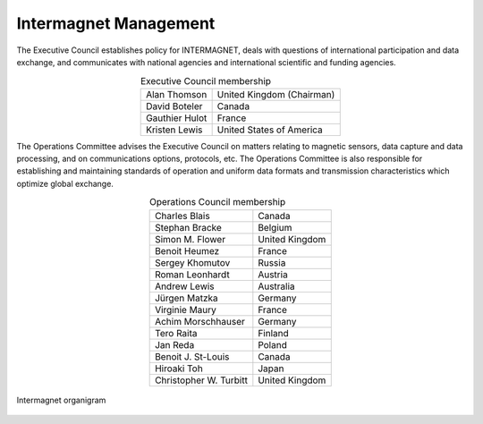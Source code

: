 .. _inter_man:

Intermagnet Management
======================

The  Executive Council establishes policy for INTERMAGNET, deals
with questions of international participation and data
exchange, and communicates with national agencies and
international scientific and funding agencies.

.. table:: Executive Council membership
    :widths: auto
    :align: center

    ============== =========================
    Alan Thomson   United Kingdom (Chairman)
    David Boteler  Canada
    Gauthier Hulot France
    Kristen Lewis  United States of America
    ============== =========================

The Operations Committee advises the Executive Council on
matters relating to magnetic sensors, data capture and data
processing, and on communications options, protocols, etc. The
Operations Committee is also responsible for establishing and
maintaining standards of operation and uniform data formats and
transmission characteristics which optimize global exchange.

.. table:: Operations Council membership
    :widths: auto
    :align: center

    ====================== ==============
    Charles Blais          Canada
    Stephan Bracke         Belgium
    Simon M. Flower        United Kingdom
    Benoit Heumez          France
    Sergey Khomutov        Russia
    Roman Leonhardt        Austria
    Andrew Lewis           Australia
    Jürgen Matzka          Germany
    Virginie Maury         France
    Achim Morschhauser     Germany
    Tero Raita             Finland
    Jan Reda               Poland
    Benoit J. St-Louis     Canada
    Hiroaki Toh            Japan
    Christopher W. Turbitt United Kingdom
    ====================== ==============

.. _inter_man_org:

.. figure:: ../../img/inter_man_chart.png
    :align: center
    :scale: 60 %
    :alt: Intermagnet organigram

    Intermagnet organigram

